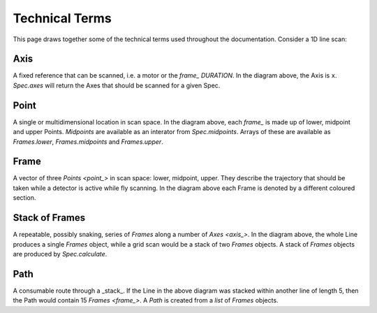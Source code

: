 Technical Terms
===============

This page draws together some of the technical terms used throughout the
documentation. Consider a 1D line scan:

.. image:: ../images/definitions.png

.. _axis_:

Axis
----

A fixed reference that can be scanned, i.e. a motor or the `frame_` `DURATION`.
In the diagram above, the Axis is ``x``. `Spec.axes` will return the Axes that
should be scanned for a given Spec.

.. _point_:

Point
-----

A single or multidimensional location in scan space. In the diagram above, each
`frame_` is made up of lower, midpoint and upper Points. `Midpoints` are
available as an interator from `Spec.midpoints`. Arrays of these are available
as `Frames.lower`, `Frames.midpoints` and `Frames.upper`.

.. _frame_:

Frame
-----

A vector of three `Points <point_>` in scan space: lower, midpoint, upper. They
describe the trajectory that should be taken while a detector is active while
fly scanning. In the diagram above each Frame is denoted by a different coloured
section.

.. _stack_:

Stack of Frames
---------------

A repeatable, possibly snaking, series of `Frames` along a number of `Axes
<axis_>`. In the diagram above, the whole Line produces a single `Frames`
object, while a grid scan would be a stack of two `Frames` objects. A stack of
`Frames` objects are produced by `Spec.calculate`.

.. seealso:: `./why-stack-frames`

.. _path_:

Path
----

A consumable route through a _stack_. If the Line in the above diagram was
stacked within another line of length 5, then the Path would contain 15 `Frames
<frame_>`. A `Path` is created from a `list` of `Frames` objects.
